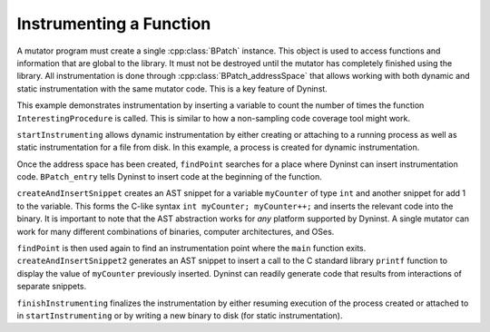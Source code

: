 .. _`example:dyninstapi-instr-func`:

Instrumenting a Function
########################

A mutator program must create a single :cpp:class:`BPatch` instance.
This object is used to access functions and information that are global
to the library. It must not be destroyed until the mutator has completely
finished using the library. All instrumentation is done through
:cpp:class:`BPatch_addressSpace` that allows working with both dynamic and
static instrumentation with the same mutator code. This is a key feature
of Dyninst.

This example demonstrates instrumentation by inserting a variable to count the
number of times the function ``InterestingProcedure`` is called. This is similar
to how a non-sampling code coverage tool might work.

``startInstrumenting`` allows dynamic instrumentation by either creating or
attaching to a running process as well as static instrumentation for a file
from disk. In this example, a process is created for dynamic instrumentation.

Once the address space has been created, ``findPoint`` searches for a place
where Dyninst can insert instrumentation code. ``BPatch_entry`` tells Dyninst
to insert code at the beginning of the function.

``createAndInsertSnippet`` creates an AST snippet for a variable
``myCounter`` of type ``int`` and another snippet for add 1 to the
variable. This forms the C-like syntax ``int myCounter; myCounter++;``
and inserts the relevant code into the binary. It is important to note
that the AST abstraction works for *any* platform supported by Dyninst.
A single mutator can work for many different combinations of binaries,
computer architectures, and OSes.

``findPoint`` is then used again to find an instrumentation point where
the ``main`` function exits. ``createAndInsertSnippet2`` generates an
AST snippet to insert a call to the C standard library ``printf`` function
to display the value of ``myCounter`` previously inserted. Dyninst can
readily generate code that results from interactions of separate snippets.

``finishInstrumenting`` finalizes the instrumentation by either resuming
execution of the process created or attached to in ``startInstrumenting``
or by writing a new binary to disk (for static instrumentation).

..  rli:: https://raw.githubusercontent.com/dyninst/examples/master/instrumentAFunction/instrumenting_a_function.cpp
    :language: cpp
    :linenos:
